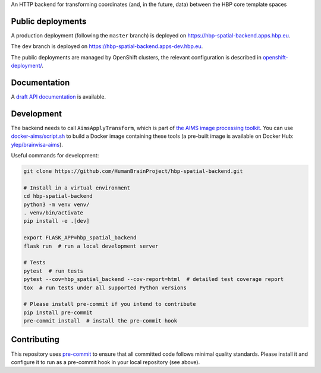An HTTP backend for transforming coordinates (and, in the future, data) between the HBP core template spaces

.. image:: https://api.travis-ci.com/HumanBrainProject/hbp-spatial-backend.svg?branch=master
   :target: https://travis-ci.com/HumanBrainProject/hbp-spatial-backend
   :alt: Travis Build Status

.. image:: https://codecov.io/gh/HumanBrainProject/hbp-spatial-backend/branch/master/graph/badge.svg
   :target: https://codecov.io/gh/HumanBrainProject/hbp-spatial-backend
   :alt: Coverage Status


Public deployments
==================

A production deployment (following the ``master`` branch) is deployed on https://hbp-spatial-backend.apps.hbp.eu. |uptime-prod|

The ``dev`` branch is deployed on https://hbp-spatial-backend.apps-dev.hbp.eu. |uptime-dev|

The public deployments are managed by OpenShift clusters, the relevant configuration is described in `<openshift-deployment/>`_.


Documentation
=============

A `draft API documentation <https://docs.google.com/document/d/1XzF2IHjV3a74DirRX0_dOMUn2cWorOwizjMyt9Uy3hU/edit?usp=sharing>`_ is available.


Development
===========

The backend needs to call ``AimsApplyTransform``, which is part of `the AIMS image processing toolkit <https://github.com/brainvisa/aims-free>`_. You can use `<docker-aims/script.sh>`_ to build a Docker image containing these tools (a pre-built image is available on Docker Hub: `ylep/brainvisa-aims <https://hub.docker.com/r/ylep/brainvisa-aims>`_).

Useful commands for development:

.. code-block:: shell

  git clone https://github.com/HumanBrainProject/hbp-spatial-backend.git

  # Install in a virtual environment
  cd hbp-spatial-backend
  python3 -m venv venv/
  . venv/bin/activate
  pip install -e .[dev]

  export FLASK_APP=hbp_spatial_backend
  flask run  # run a local development server

  # Tests
  pytest  # run tests
  pytest --cov=hbp_spatial_backend --cov-report=html  # detailed test coverage report
  tox  # run tests under all supported Python versions

  # Please install pre-commit if you intend to contribute
  pip install pre-commit
  pre-commit install  # install the pre-commit hook


Contributing
============

This repository uses `pre-commit`_ to ensure that all committed code follows minimal quality standards. Please install it and configure it to run as a pre-commit hook in your local repository (see above).


.. |uptime-prod| image:: https://img.shields.io/uptimerobot/ratio/7/m783468831-04ba4c898048519b8c7b5a2f?style=flat-square
   :alt: Weekly uptime ratio of the production instance
.. |uptime-dev| image:: https://img.shields.io/uptimerobot/ratio/7/m783468851-2872ab9d303cfa0973445798?style=flat-square
   :alt: Weekly uptime ratio of the development instance
.. _pre-commit: https://pre-commit.com/

